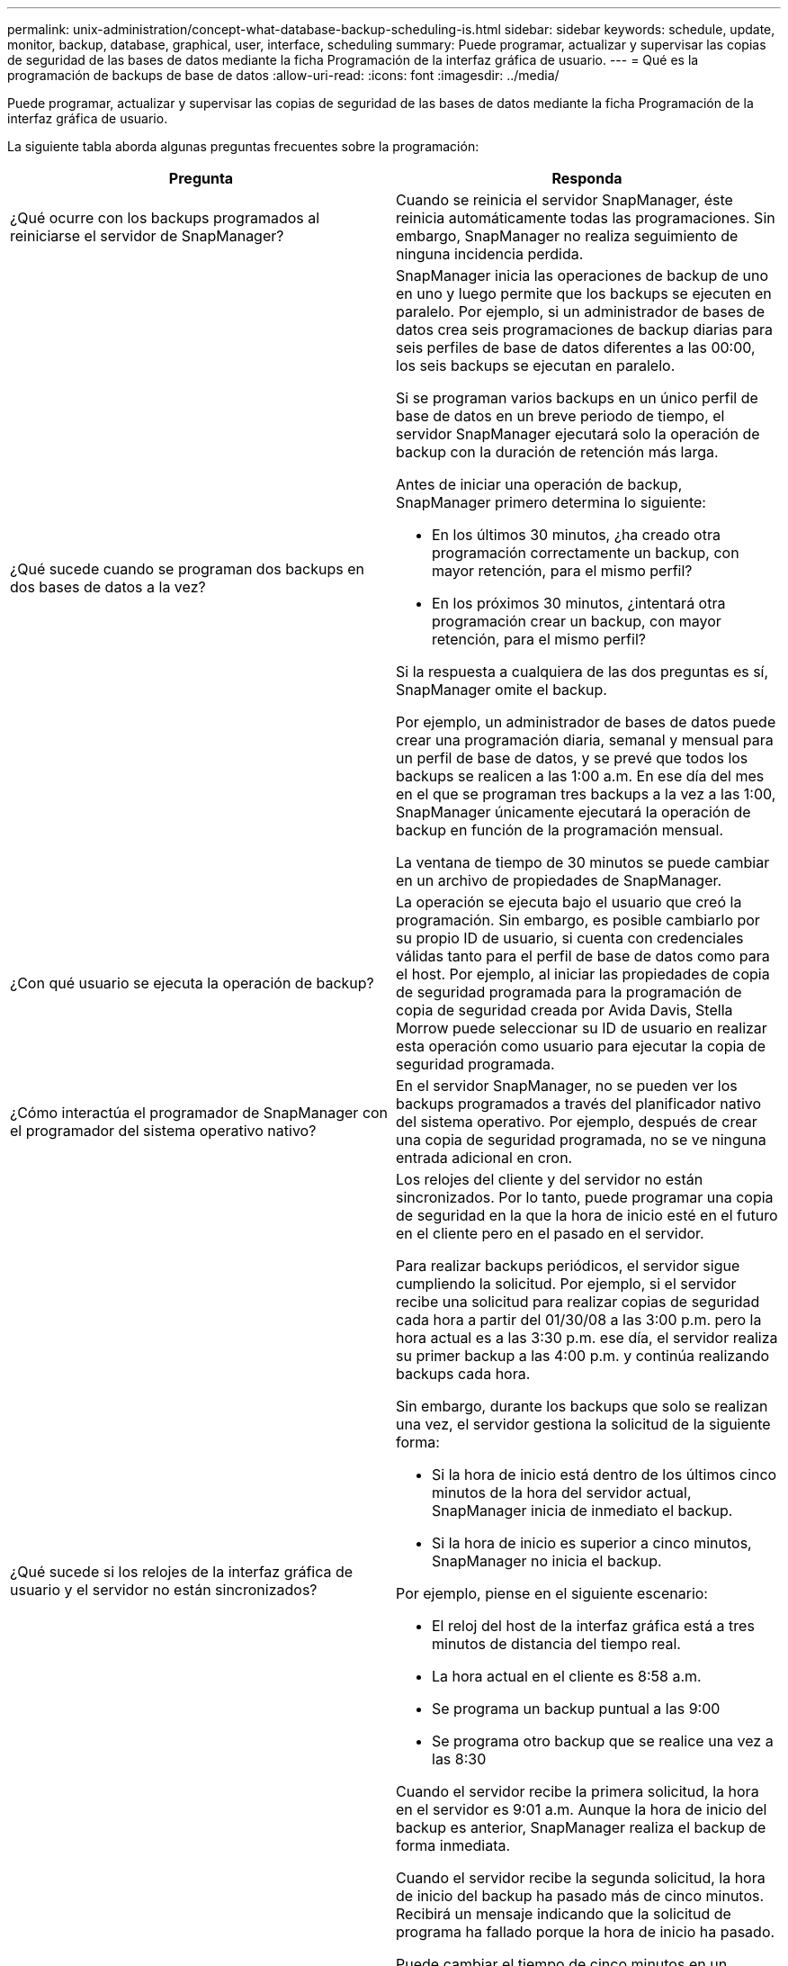 ---
permalink: unix-administration/concept-what-database-backup-scheduling-is.html 
sidebar: sidebar 
keywords: schedule, update, monitor, backup, database, graphical, user, interface, scheduling 
summary: Puede programar, actualizar y supervisar las copias de seguridad de las bases de datos mediante la ficha Programación de la interfaz gráfica de usuario. 
---
= Qué es la programación de backups de base de datos
:allow-uri-read: 
:icons: font
:imagesdir: ../media/


[role="lead"]
Puede programar, actualizar y supervisar las copias de seguridad de las bases de datos mediante la ficha Programación de la interfaz gráfica de usuario.

La siguiente tabla aborda algunas preguntas frecuentes sobre la programación:

|===
| Pregunta | Responda 


 a| 
¿Qué ocurre con los backups programados al reiniciarse el servidor de SnapManager?
 a| 
Cuando se reinicia el servidor SnapManager, éste reinicia automáticamente todas las programaciones. Sin embargo, SnapManager no realiza seguimiento de ninguna incidencia perdida.



 a| 
¿Qué sucede cuando se programan dos backups en dos bases de datos a la vez?
 a| 
SnapManager inicia las operaciones de backup de uno en uno y luego permite que los backups se ejecuten en paralelo. Por ejemplo, si un administrador de bases de datos crea seis programaciones de backup diarias para seis perfiles de base de datos diferentes a las 00:00, los seis backups se ejecutan en paralelo.

Si se programan varios backups en un único perfil de base de datos en un breve periodo de tiempo, el servidor SnapManager ejecutará solo la operación de backup con la duración de retención más larga.

Antes de iniciar una operación de backup, SnapManager primero determina lo siguiente:

* En los últimos 30 minutos, ¿ha creado otra programación correctamente un backup, con mayor retención, para el mismo perfil?
* En los próximos 30 minutos, ¿intentará otra programación crear un backup, con mayor retención, para el mismo perfil?


Si la respuesta a cualquiera de las dos preguntas es sí, SnapManager omite el backup.

Por ejemplo, un administrador de bases de datos puede crear una programación diaria, semanal y mensual para un perfil de base de datos, y se prevé que todos los backups se realicen a las 1:00 a.m. En ese día del mes en el que se programan tres backups a la vez a las 1:00, SnapManager únicamente ejecutará la operación de backup en función de la programación mensual.

La ventana de tiempo de 30 minutos se puede cambiar en un archivo de propiedades de SnapManager.



 a| 
¿Con qué usuario se ejecuta la operación de backup?
 a| 
La operación se ejecuta bajo el usuario que creó la programación. Sin embargo, es posible cambiarlo por su propio ID de usuario, si cuenta con credenciales válidas tanto para el perfil de base de datos como para el host. Por ejemplo, al iniciar las propiedades de copia de seguridad programada para la programación de copia de seguridad creada por Avida Davis, Stella Morrow puede seleccionar su ID de usuario en realizar esta operación como usuario para ejecutar la copia de seguridad programada.



 a| 
¿Cómo interactúa el programador de SnapManager con el programador del sistema operativo nativo?
 a| 
En el servidor SnapManager, no se pueden ver los backups programados a través del planificador nativo del sistema operativo. Por ejemplo, después de crear una copia de seguridad programada, no se ve ninguna entrada adicional en cron.



 a| 
¿Qué sucede si los relojes de la interfaz gráfica de usuario y el servidor no están sincronizados?
 a| 
Los relojes del cliente y del servidor no están sincronizados. Por lo tanto, puede programar una copia de seguridad en la que la hora de inicio esté en el futuro en el cliente pero en el pasado en el servidor.

Para realizar backups periódicos, el servidor sigue cumpliendo la solicitud. Por ejemplo, si el servidor recibe una solicitud para realizar copias de seguridad cada hora a partir del 01/30/08 a las 3:00 p.m. pero la hora actual es a las 3:30 p.m. ese día, el servidor realiza su primer backup a las 4:00 p.m. y continúa realizando backups cada hora.

Sin embargo, durante los backups que solo se realizan una vez, el servidor gestiona la solicitud de la siguiente forma:

* Si la hora de inicio está dentro de los últimos cinco minutos de la hora del servidor actual, SnapManager inicia de inmediato el backup.
* Si la hora de inicio es superior a cinco minutos, SnapManager no inicia el backup.


Por ejemplo, piense en el siguiente escenario:

* El reloj del host de la interfaz gráfica está a tres minutos de distancia del tiempo real.
* La hora actual en el cliente es 8:58 a.m.
* Se programa un backup puntual a las 9:00
* Se programa otro backup que se realice una vez a las 8:30


Cuando el servidor recibe la primera solicitud, la hora en el servidor es 9:01 a.m. Aunque la hora de inicio del backup es anterior, SnapManager realiza el backup de forma inmediata.

Cuando el servidor recibe la segunda solicitud, la hora de inicio del backup ha pasado más de cinco minutos. Recibirá un mensaje indicando que la solicitud de programa ha fallado porque la hora de inicio ha pasado.

Puede cambiar el tiempo de cinco minutos en un archivo de propiedades de SnapManager.



 a| 
¿Qué ocurre en los backups programados para un perfil cuando se elimina el perfil?
 a| 
Cuando se elimina un perfil de base de datos, el servidor SnapManager elimina los backups programados definidos para ese perfil.



 a| 
¿Cómo se comportan los backups programados durante el horario de verano o cuando se cambia la hora del servidor SnapManager?
 a| 
Las programaciones de backups de SnapManager se ven afectadas por el horario de verano o al cambiar la hora del servidor SnapManager.

Tenga en cuenta las siguientes implicaciones cuando cambie el tiempo del servidor SnapManager:

* Después de activar la programación de copia de seguridad, si la hora del servidor SnapManager se reduce, la programación de copia de seguridad no se activa de nuevo.
* Si la hora de verano comienza antes de la hora de inicio programada, las programaciones de backup se activan automáticamente.
* Por ejemplo, si se encuentra en los Estados Unidos y se programan los backups cada hora a las 4:00 esto se debe producir cada 4 horas, se realizará un backup a las 4:00, 8:00, 12:00, 4:00, 8:00, Y medianoche los días antes y después de los ajustes de horario de verano en marzo y noviembre.
* Tenga en cuenta lo siguiente si las copias de seguridad están programadas para las 2:30 a.m. todas las noches:
+
** Cuando los relojes se atrasan una hora, ya que el backup se activa, el backup no se activa de nuevo.
** Cuando los relojes se adelantan una hora, el backup se activa inmediatamente. Si se encuentra en los Estados Unidos y desea evitar este problema, debe programar las copias de seguridad para que comiencen fuera de las 2:00 a.m. a las 3:00 horas intervalo.




|===